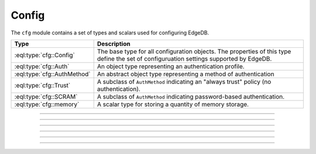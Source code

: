 .. _ref_std_cfg:

======
Config
======

The ``cfg`` module contains a set of types and scalars used for configuring
EdgeDB.


.. list-table::
  :class: funcoptable

  * - **Type**
    - **Description**
  * - :eql:type:`cfg::Config`
    - The base type for all configuration objects. The properties of this type
      define the set of configuruation settings supported by EdgeDB.
  * - :eql:type:`cfg::Auth`
    - An object type representing an authentication profile.
  * - :eql:type:`cfg::AuthMethod`
    - An abstract object type representing a method of authentication
  * - :eql:type:`cfg::Trust`
    - A subclass of ``AuthMethod`` indicating an "always trust" policy (no
      authentication).
  * - :eql:type:`cfg::SCRAM`
    - A subclass of ``AuthMethod`` indicating password-based authentication.
  * - :eql:type:`cfg::memory`
    - A scalar type for storing a quantity of memory storage.


----------


.. eql:type:: cfg::Config

  An abstract type representing the configuration of an instance or database.

  Is extended by three non-abstract subclasses:
  ``cfg::Config``, ``cfg::InstanceConfig``, and ``cfg::DatabaseConfig``. At
  the moment, these subclasses do not declare any additional properties or
  links beyond what they inherit from ``cfg::Config``.

  The properties of this object type represent the set of configuration
  options supported by EdgeDB.


  .. list-table::

    * - **Setting**
      - **Type**
      - **Default**
    * - ``client_idle_timeout``
      - ``required std::int16``
      - ``30 seconds``
    * - ``listen_port``
      - ``required std::int16``
      - ``5656``
    * - ``listen_addresses``
      - ``multi std::str``
      - N/A
    * - ``auth``
      - ``multi cfg::Auth``
      - N/A
    * - ``allow_dml_in_functions``
      - ``std::bool``
      - N/A
    * - ``shared_buffers``
      - ``std::str``
      - ``'-1'``
    * - ``query_work_mem``
      - ``std::str``
      - ``'-1'``
    * - ``effective_cache_size``
      - ``std::str``
      - ``'-1'``
    * - ``effective_io_concurrency``
      - ``std::str``
      - ``'50'``
    * - ``default_statistics_target``
      - ``std::str``
      - ``'100'``



----------


.. eql:type:: cfg::Auth

  An object type designed to specify a client authentication profile.

  Below are the properties of the ``Auth`` class.

  :eql:synopsis:`priority (int64)`
      The priority of the authentication rule.  The lower this number,
      the higher the priority.

  :eql:synopsis:`user (SET OF str)`
      The name(s) of the database role(s) this rule applies to.  If set to
      ``'*'``, then it applies to all roles.

  :eql:synopsis:`method (cfg::AuthMethod)`
      The name of the authentication method type. Expects an instance of
      :eql:type:`cfg::AuthMethod`;  Valid values are:
      ``Trust`` for no authentication and ``SCRAM`` for SCRAM-SHA-256
      password authentication.

  :eql:synopsis:`comment`
      An optional comment for the authentication rule.


---------

.. eql:type:: cfg::AuthMethod

  An abstract object class that represents an authentication method.

  It currently has two concrete subclasses, each of which represent an
  available authentication method: :eql:type:`cfg::Trust` and
  :eql:type:`cfg::SCRAM`.

-------

.. eql:type:: cfg::Trust

  The ``cfg::Trust`` indicates an "always-trust" policy.

  When active, it disables password-based authentication.

  .. code-block:: edgeql-repl

    edgedb> CONFIGURE INSTANCE INSERT
    .......   Auth {priority := 0, method := (INSERT Trust)};
    OK: CONFIGURE INSTANCE

-------

.. eql:type:: cfg::SCRAM

  The ``cfg::SCRAM`` indicates password-based authentication.

  This policy is implemented via ``SCRAM-SHA-256``.

  .. code-block:: edgeql-repl

    edgedb> CONFIGURE INSTANCE INSERT
    .......   Auth {priority := 0, method := (INSERT Scram)};
    OK: CONFIGURE INSTANCE


-------

.. eql:type:: cfg::memory

  A scalar type representing a quantity of memory storage.

  As with ``uuid``, ``datetime``, and several other types, ``cfg::memory``
  values are declared by casting from an appropriately formatted string.

  .. code-block:: edgeql-repl

    db> select <cfg::memory>'1B'; # 1 byte
    {<cfg::memory>'1B'}
    db> select <cfg::memory>'5KiB'; # 5 kibibytes
    {<cfg::memory>'5KiB'}
    db> select <cfg::memory>'128MiB'; # 128 mebibytes
    {<cfg::memory>'128MiB'}

  The numerical component of the value must be a non-negative integer; the
  units must be one of ``B|KiB|MiB|GiB|TiB|PiB``. We're using the explicit
  ``KiB`` unit notation (1024 bytes) instead of ``kB`` (which is ambiguous,
  and may mean 1000 or 1024 bytes).
